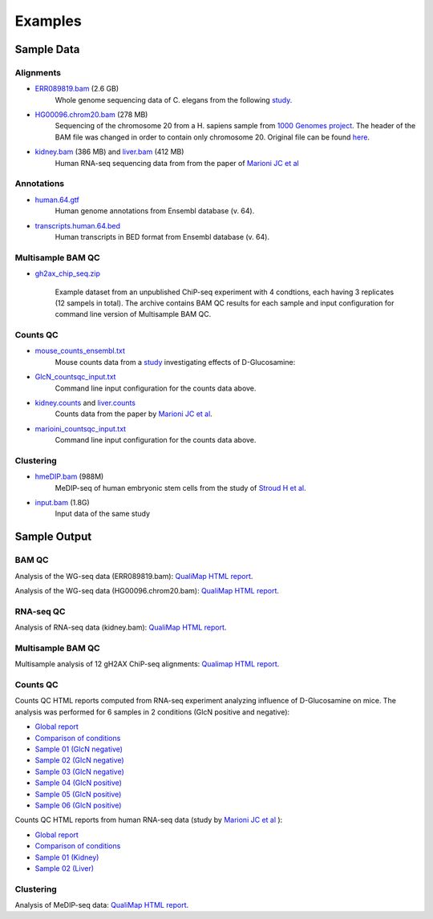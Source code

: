 .. _samples:

Examples
========

Sample Data
-----------

.. _bam-samples:

Alignments
**********

- `ERR089819.bam <http://qualimap.bioinfo.cipf.es/samples/alignments/ERR089819.bam>`_ (2.6 GB)
   Whole genome sequencing data of C. elegans from the following `study <http://trace.ncbi.nlm.nih.gov/Traces/sra/?study=ERP000975>`_.

- `HG00096.chrom20.bam <http://qualimap.bioinfo.cipf.es/samples/alignments/HG00096.chrom20.bam>`_ (278 MB)
   Sequencing of the chromosome 20 from a H. sapiens sample from `1000 Genomes project <http://www.1000genomes.org/>`_. The header of the BAM file was changed in order to contain only chromosome 20. Original file can be found `here <ftp://ftp.1000genomes.ebi.ac.uk/vol1/ftp/phase1/data/HG00096/alignment/HG00096.chrom20.ILLUMINA.bwa.GBR.low_coverage.20101123.bam>`_.

- `kidney.bam <http://qualimap.bioinfo.cipf.es/samples/counts/kidney.bam>`_ (386 MB) and `liver.bam <http://qualimap.bioinfo.cipf.es/samples/counts/liver.bam>`_ (412 MB)
   Human RNA-seq sequencing data from from the paper of `Marioni JC et al <http://genome.cshlp.org/content/18/9/1509.abstract>`_ 

Annotations
***********

.. _annotation-files:

- `human.64.gtf <http://qualimap.bioinfo.cipf.es/samples/annotations/human.64.gtf>`_ 
    Human genome annotations from Ensembl database (v. 64).
- `transcripts.human.64.bed <http://qualimap.bioinfo.cipf.es/samples/annotations/transcripts.human.64.bed>`_
    Human transcripts in BED format from Ensembl database (v. 64).

.. `Plasmodium-falciparum-3D7.gff <http://qualimap.bioinfo.cipf.es/samples/annotations/Plasmodium-falciparum-3D7.gff>`_ 
  Gene Annotations of Plasmodium falciparum 3D7 clone , from `Wellcome Trust Sanger Institue <http://www.sanger.ac.uk/resources/downloads/protozoa/plasmodium-falciparum.html>`_.


Multisample BAM QC
******************

- `gh2ax_chip_seq.zip <http://kokonech.github.io/qualimap/samples/gh2ax_chip_seq.zip>`_
    
    Example dataset from an unpublished ChiP-seq experiment with 4 condtions, each having 3 replicates (12 sampels in total). The archive contains BAM QC results for each sample and input configuration for command line version of Multisample BAM QC.


.. _counts-samples:

Counts QC
*********

- `mouse_counts_ensembl.txt <http://kokonech.github.io/qualimap/samples/mouse_counts_ensembl.txt>`_
   Mouse counts data from a `study  <http://www.ncbi.nlm.nih.gov/geo/query/acc.cgi?acc=GSE54853>`_ investigating effects of D-Glucosamine:

- `GlcN_countsqc_input.txt <http://kokonech.github.io/qualimap/samples/GlcN_countsqc_input.txt>`_
    Command line input configuration for the counts data above.


- `kidney.counts <http://qualimap.bioinfo.cipf.es/samples/counts/kidney.counts>`_ and `liver.counts <http://qualimap.bioinfo.cipf.es/samples/counts/liver.counts>`_
   Counts data from the paper by `Marioni JC et al <http://genome.cshlp.org/content/18/9/1509.abstract>`_.

- `marioini_countsqc_input.txt <http://kokonech.github.io/qualimap/samples/marioni_countsqc_input.txt>`_
    Command line input configuration for the counts data above.
 

.. _clustering-samples:

Clustering
**********

- `hmeDIP.bam <http://qualimap.bioinfo.cipf.es/samples/clustering/hmeDIP.bam>`_ (988M)
    MeDIP-seq of human embryonic stem cells from the study of `Stroud H et al <http://genomebiology.com/content/12/6/R54>`_.

- `input.bam <http://qualimap.bioinfo.cipf.es/samples/clustering/input.bam>`_ (1.8G)
    Input data of the same study

Sample Output
-------------

BAM QC
******

Analysis of the WG-seq data (ERR089819.bam): `QualiMap HTML report <http://qualimap.bioinfo.cipf.es/samples/ERR089819_result/qualimapReport.html>`_.

Analysis of the WG-seq data (HG00096.chrom20.bam): `QualiMap HTML report <http://qualimap.bioinfo.cipf.es/samples/HG00096.chrom20_result/qualimapReport.html>`_.


RNA-seq QC
**********

Analysis of RNA-seq data (kidney.bam): `QualiMap HTML report <http://kokonech.github.io/qualimap/kidney_rnaseqqc/qualimapReport.html>`_.


Multisample BAM QC
******************

Multisample analysis of 12 gH2AX ChiP-seq alignments: `Qualimap HTML report <http://kokonech.github.io/qualimap/gh2ax_multibamqc/multisampleBamQcReport.html>`_.


Counts QC
*********

.. _counts-example-output:

Counts QC HTML reports computed from RNA-seq experiment analyzing influence of D-Glucosamine on mice. The analysis was performed for 6 samples in 2 conditions (GlcN positive and negative): 

- `Global report <http://kokonech.github.io/qualimap/glcn_mice_counts/GlobalReport.html>`_ 

- `Comparison of conditions <http://kokonech.github.io/qualimap/glcn_mice_counts/ComparisonReport.html>`_

- `Sample 01 (GlcN negative) <http://kokonech.github.io/qualimap/glcn_mice_counts/nGlcn01Report.html>`_

- `Sample 02 (GlcN negative) <http://kokonech.github.io/qualimap/glcn_mice_counts/nGlcn02Report.html>`_

- `Sample 03 (GlcN negative) <http://kokonech.github.io/qualimap/glcn_mice_counts/nGlcn03Report.html>`_

- `Sample 04 (GlcN positive) <http://kokonech.github.io/qualimap/glcn_mice_counts/pGlcn01Report.html>`_

- `Sample 05 (GlcN positive) <http://kokonech.github.io/qualimap/glcn_mice_counts/pGlcn02Report.html>`_

- `Sample 06 (GlcN positive) <http://kokonech.github.io/qualimap/glcn_mice_counts/pGlcn03Report.html>`_

Counts QC HTML reports from human RNA-seq data (study by `Marioni JC et al <http://genome.cshlp.org/content/18/9/1509.abstract>`_ ): 

- `Global report <http://kokonech.github.io/qualimap/marioni_counts/GlobalReport.html>`_ 

- `Comparison of conditions <http://kokonech.github.io/qualimap/marioni_counts/ComparisonReport.html>`_

- `Sample 01 (Kidney) <http://kokonech.github.io/qualimap/marioni_counts/KidneyReport.html>`_

- `Sample 02 (Liver) <http://kokonech.github.io/qualimap/marioni_counts/LiverReport.html>`_



Clustering
**********

Analysis of MeDIP-seq data: `QualiMap HTML report <http://qualimap.bioinfo.cipf.es/samples/clustering_result/qualimapReport.html>`_.




